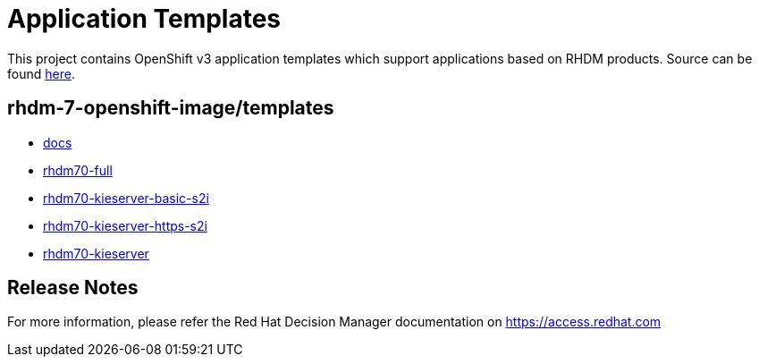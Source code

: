 ////
    AUTOGENERATED FILE - this file was generated via ./tools/gen_template_docs.py.
    Changes to .adoc or HTML files may be overwritten! Please change the
    generator or the input template (./*.in)
////
= Application Templates

This project contains OpenShift v3 application templates which support applications based on RHDM products.
Source can be found https://github.com/jboss-container-images/rhdm-7-openshift-image/tree/rhdm70-dev/templates[here].

:icons: font
:toc: macro

toc::[levels=1]

== rhdm-7-openshift-image/templates

* link:docs.adoc[docs]
* link:rhdm70-full.adoc[rhdm70-full]
* link:rhdm70-kieserver-basic-s2i.adoc[rhdm70-kieserver-basic-s2i]
* link:rhdm70-kieserver-https-s2i.adoc[rhdm70-kieserver-https-s2i]
* link:rhdm70-kieserver.adoc[rhdm70-kieserver]

////
  the source for the release notes part of this page is in the file
  ./release-notes.adoc.in
////

== Release Notes

For more information, please refer the Red Hat Decision Manager documentation on https://access.redhat.com